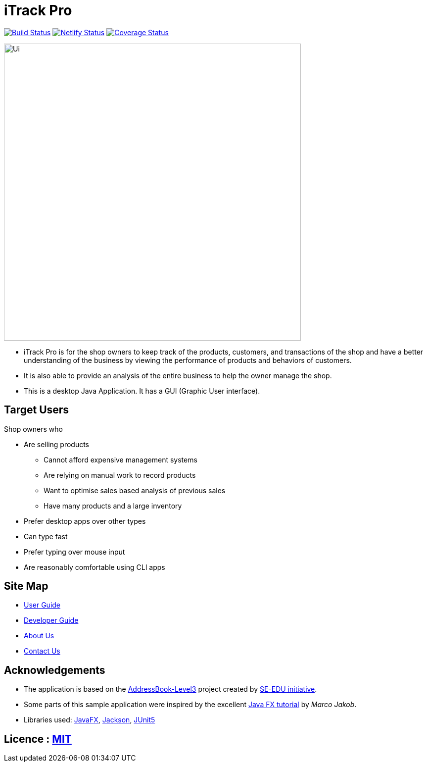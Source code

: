 = iTrack Pro
ifdef::env-github,env-browser[:relfileprefix: docs/]

https://travis-ci.org/AY1920S2-CS2103-T09-2/main[image:https://travis-ci.org/AY1920S2-CS2103-T09-2/main.svg?branch=master[Build Status]]
https://app.netlify.com/sites/eager-kirch-5d6bd2/deploys[image:https://api.netlify.com/api/v1/badges/8179f1a7-7a48-48a7-98ac-85784b47997d/deploy-status[Netlify Status]]
https://coveralls.io/github/AY1920S2-CS2103-T09-2/main?branch=master[image:https://coveralls.io/repos/github/AY1920S2-CS2103-T09-2/main/badge.svg?branch=master[Coverage Status]]

ifdef::env-github[]
image::docs/images/Ui.png[width="600" align="center"]
endif::[]

ifndef::env-github[]
image::docs/images/Ui.png[width="600" align="center"]
endif::[]

* iTrack Pro is for the shop owners to keep track of the products, customers, and transactions of the shop and have a better understanding of the business by viewing the performance of products and behaviors of customers.
* It is also able to provide an analysis of the entire business to help the owner manage the shop.
* This is a desktop Java Application. It has a GUI (Graphic User interface).

== Target Users
Shop owners who

* Are selling products
** Cannot afford expensive management systems
** Are relying on manual work to record products
** Want to optimise sales based analysis of previous sales
** Have many products and a large inventory
* Prefer desktop apps over other types
* Can type fast
* Prefer typing over mouse input
* Are reasonably comfortable using CLI apps

== Site Map

* <<UserGuide#, User Guide>>
* <<DeveloperGuide#, Developer Guide>>
* <<AboutUs#, About Us>>
* <<ContactUs#, Contact Us>>

== Acknowledgements

* The application is based on the https://github.com/nus-cs2103-AY1920S2/addressbook-level3[AddressBook-Level3] project created by https://se-education.org[SE-EDU initiative].
* Some parts of this sample application were inspired by the excellent http://code.makery.ch/library/javafx-8-tutorial/[Java FX tutorial] by
_Marco Jakob_.
* Libraries used: https://openjfx.io/[JavaFX], https://github.com/FasterXML/jackson[Jackson], https://github.com/junit-team/junit5[JUnit5]

== Licence : link:LICENSE[MIT]
